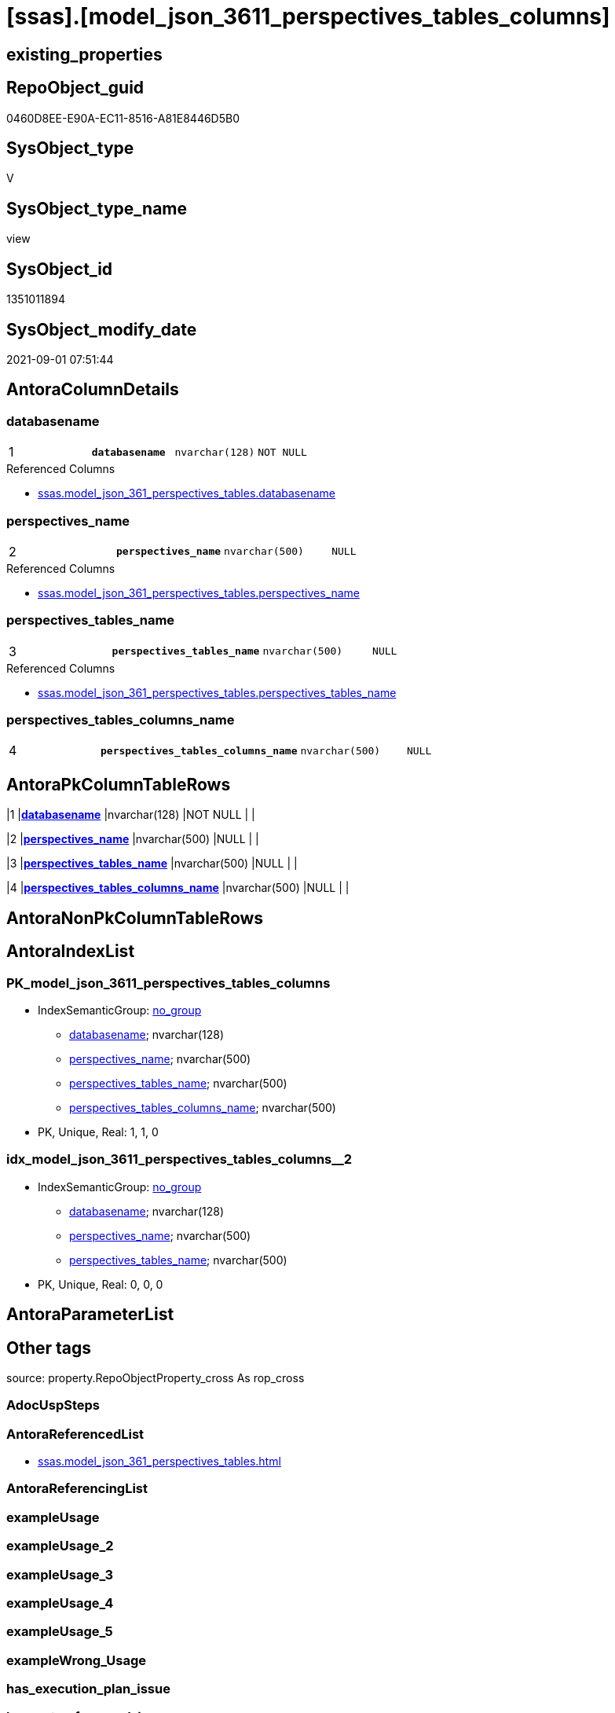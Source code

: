= [ssas].[model_json_3611_perspectives_tables_columns]

== existing_properties

// tag::existing_properties[]
:ExistsProperty--antorareferencedlist:
:ExistsProperty--is_repo_managed:
:ExistsProperty--is_ssas:
:ExistsProperty--pk_index_guid:
:ExistsProperty--pk_indexpatterncolumndatatype:
:ExistsProperty--pk_indexpatterncolumnname:
:ExistsProperty--referencedobjectlist:
:ExistsProperty--sql_modules_definition:
:ExistsProperty--FK:
:ExistsProperty--AntoraIndexList:
:ExistsProperty--Columns:
// end::existing_properties[]

== RepoObject_guid

// tag::RepoObject_guid[]
0460D8EE-E90A-EC11-8516-A81E8446D5B0
// end::RepoObject_guid[]

== SysObject_type

// tag::SysObject_type[]
V 
// end::SysObject_type[]

== SysObject_type_name

// tag::SysObject_type_name[]
view
// end::SysObject_type_name[]

== SysObject_id

// tag::SysObject_id[]
1351011894
// end::SysObject_id[]

== SysObject_modify_date

// tag::SysObject_modify_date[]
2021-09-01 07:51:44
// end::SysObject_modify_date[]

== AntoraColumnDetails

// tag::AntoraColumnDetails[]
[#column-databasename]
=== databasename

[cols="d,m,m,m,m,d"]
|===
|1
|*databasename*
|nvarchar(128)
|NOT NULL
|
|
|===

.Referenced Columns
--
* xref:ssas.model_json_361_perspectives_tables.adoc#column-databasename[+ssas.model_json_361_perspectives_tables.databasename+]
--


[#column-perspectives_name]
=== perspectives_name

[cols="d,m,m,m,m,d"]
|===
|2
|*perspectives_name*
|nvarchar(500)
|NULL
|
|
|===

.Referenced Columns
--
* xref:ssas.model_json_361_perspectives_tables.adoc#column-perspectives_name[+ssas.model_json_361_perspectives_tables.perspectives_name+]
--


[#column-perspectives_tables_name]
=== perspectives_tables_name

[cols="d,m,m,m,m,d"]
|===
|3
|*perspectives_tables_name*
|nvarchar(500)
|NULL
|
|
|===

.Referenced Columns
--
* xref:ssas.model_json_361_perspectives_tables.adoc#column-perspectives_tables_name[+ssas.model_json_361_perspectives_tables.perspectives_tables_name+]
--


[#column-perspectives_tables_columns_name]
=== perspectives_tables_columns_name

[cols="d,m,m,m,m,d"]
|===
|4
|*perspectives_tables_columns_name*
|nvarchar(500)
|NULL
|
|
|===


// end::AntoraColumnDetails[]

== AntoraPkColumnTableRows

// tag::AntoraPkColumnTableRows[]
|1
|*<<column-databasename>>*
|nvarchar(128)
|NOT NULL
|
|

|2
|*<<column-perspectives_name>>*
|nvarchar(500)
|NULL
|
|

|3
|*<<column-perspectives_tables_name>>*
|nvarchar(500)
|NULL
|
|

|4
|*<<column-perspectives_tables_columns_name>>*
|nvarchar(500)
|NULL
|
|

// end::AntoraPkColumnTableRows[]

== AntoraNonPkColumnTableRows

// tag::AntoraNonPkColumnTableRows[]




// end::AntoraNonPkColumnTableRows[]

== AntoraIndexList

// tag::AntoraIndexList[]

[#index-PK_model_json_3611_perspectives_tables_columns]
=== PK_model_json_3611_perspectives_tables_columns

* IndexSemanticGroup: xref:other/IndexSemanticGroup.adoc#_no_group[no_group]
+
--
* <<column-databasename>>; nvarchar(128)
* <<column-perspectives_name>>; nvarchar(500)
* <<column-perspectives_tables_name>>; nvarchar(500)
* <<column-perspectives_tables_columns_name>>; nvarchar(500)
--
* PK, Unique, Real: 1, 1, 0


[#index-idx_model_json_3611_perspectives_tables_columns_2]
=== idx_model_json_3611_perspectives_tables_columns++__++2

* IndexSemanticGroup: xref:other/IndexSemanticGroup.adoc#_no_group[no_group]
+
--
* <<column-databasename>>; nvarchar(128)
* <<column-perspectives_name>>; nvarchar(500)
* <<column-perspectives_tables_name>>; nvarchar(500)
--
* PK, Unique, Real: 0, 0, 0

// end::AntoraIndexList[]

== AntoraParameterList

// tag::AntoraParameterList[]

// end::AntoraParameterList[]

== Other tags

source: property.RepoObjectProperty_cross As rop_cross


=== AdocUspSteps

// tag::adocuspsteps[]

// end::adocuspsteps[]


=== AntoraReferencedList

// tag::antorareferencedlist[]
* xref:ssas.model_json_361_perspectives_tables.adoc[]
// end::antorareferencedlist[]


=== AntoraReferencingList

// tag::antorareferencinglist[]

// end::antorareferencinglist[]


=== exampleUsage

// tag::exampleusage[]

// end::exampleusage[]


=== exampleUsage_2

// tag::exampleusage_2[]

// end::exampleusage_2[]


=== exampleUsage_3

// tag::exampleusage_3[]

// end::exampleusage_3[]


=== exampleUsage_4

// tag::exampleusage_4[]

// end::exampleusage_4[]


=== exampleUsage_5

// tag::exampleusage_5[]

// end::exampleusage_5[]


=== exampleWrong_Usage

// tag::examplewrong_usage[]

// end::examplewrong_usage[]


=== has_execution_plan_issue

// tag::has_execution_plan_issue[]

// end::has_execution_plan_issue[]


=== has_get_referenced_issue

// tag::has_get_referenced_issue[]

// end::has_get_referenced_issue[]


=== has_history

// tag::has_history[]

// end::has_history[]


=== has_history_columns

// tag::has_history_columns[]

// end::has_history_columns[]


=== is_persistence

// tag::is_persistence[]

// end::is_persistence[]


=== is_persistence_check_duplicate_per_pk

// tag::is_persistence_check_duplicate_per_pk[]

// end::is_persistence_check_duplicate_per_pk[]


=== is_persistence_check_for_empty_source

// tag::is_persistence_check_for_empty_source[]

// end::is_persistence_check_for_empty_source[]


=== is_persistence_delete_changed

// tag::is_persistence_delete_changed[]

// end::is_persistence_delete_changed[]


=== is_persistence_delete_missing

// tag::is_persistence_delete_missing[]

// end::is_persistence_delete_missing[]


=== is_persistence_insert

// tag::is_persistence_insert[]

// end::is_persistence_insert[]


=== is_persistence_truncate

// tag::is_persistence_truncate[]

// end::is_persistence_truncate[]


=== is_persistence_update_changed

// tag::is_persistence_update_changed[]

// end::is_persistence_update_changed[]


=== is_repo_managed

// tag::is_repo_managed[]
0
// end::is_repo_managed[]


=== is_ssas

// tag::is_ssas[]
0
// end::is_ssas[]


=== microsoft_database_tools_support

// tag::microsoft_database_tools_support[]

// end::microsoft_database_tools_support[]


=== MS_Description

// tag::ms_description[]

// end::ms_description[]


=== persistence_source_RepoObject_fullname

// tag::persistence_source_repoobject_fullname[]

// end::persistence_source_repoobject_fullname[]


=== persistence_source_RepoObject_fullname2

// tag::persistence_source_repoobject_fullname2[]

// end::persistence_source_repoobject_fullname2[]


=== persistence_source_RepoObject_guid

// tag::persistence_source_repoobject_guid[]

// end::persistence_source_repoobject_guid[]


=== persistence_source_RepoObject_xref

// tag::persistence_source_repoobject_xref[]

// end::persistence_source_repoobject_xref[]


=== pk_index_guid

// tag::pk_index_guid[]
15B0C093-EC0A-EC11-8516-A81E8446D5B0
// end::pk_index_guid[]


=== pk_IndexPatternColumnDatatype

// tag::pk_indexpatterncolumndatatype[]
nvarchar(128),nvarchar(500),nvarchar(500),nvarchar(500)
// end::pk_indexpatterncolumndatatype[]


=== pk_IndexPatternColumnName

// tag::pk_indexpatterncolumnname[]
databasename,perspectives_name,perspectives_tables_name,perspectives_tables_columns_name
// end::pk_indexpatterncolumnname[]


=== pk_IndexSemanticGroup

// tag::pk_indexsemanticgroup[]

// end::pk_indexsemanticgroup[]


=== ReferencedObjectList

// tag::referencedobjectlist[]
* [ssas].[model_json_361_perspectives_tables]
// end::referencedobjectlist[]


=== usp_persistence_RepoObject_guid

// tag::usp_persistence_repoobject_guid[]

// end::usp_persistence_repoobject_guid[]


=== UspExamples

// tag::uspexamples[]

// end::uspexamples[]


=== UspParameters

// tag::uspparameters[]

// end::uspparameters[]

== Boolean Attributes

source: property.RepoObjectProperty WHERE property_int = 1

// tag::boolean_attributes[]

// end::boolean_attributes[]

== sql_modules_definition

// tag::sql_modules_definition[]
[%collapsible]
====
[source,sql]
----

/*
--get and check existing values

Select
    Distinct
    j2.[Key]
  , j2.Type
From
    ssas.model_json_361_perspectives_tables                    As T1
    Cross Apply OpenJson ( T1.perspectives_tables_columns_ja ) As j1
    Cross Apply OpenJson ( j1.Value ) As j2
ORDER BY
    j2.[Key]
  , j2.Type
Go

Select
    T1.*
  , j2.*
From
    ssas.model_json_361_perspectives_tables                    As T1
    Cross Apply OpenJson ( T1.perspectives_tables_columns_ja ) As j1
    Cross Apply OpenJson ( j1.Value ) As j2
Go

Select
    DISTINCT
    j2.*
From
    ssas.model_json_361_perspectives_tables                    As T1
    Cross Apply OpenJson ( T1.perspectives_tables_columns_ja ) As j1
    Cross Apply OpenJson ( j1.Value ) As j2
Where
    j2.[Key] = 'columns'
GO
*/
Create View ssas.model_json_3611_perspectives_tables_columns
As
Select
    T1.databasename
  , T1.perspectives_name
  , T1.perspectives_tables_name
  , j2.perspectives_tables_columns_name
From
    ssas.model_json_361_perspectives_tables                    As T1
    Cross Apply OpenJson ( T1.perspectives_tables_columns_ja ) As j1
    Cross Apply
    OpenJson ( j1.Value )
    With
    (
        perspectives_tables_columns_name NVarchar ( 500 ) N'$.name'
    ) As j2

----
====
// end::sql_modules_definition[]


